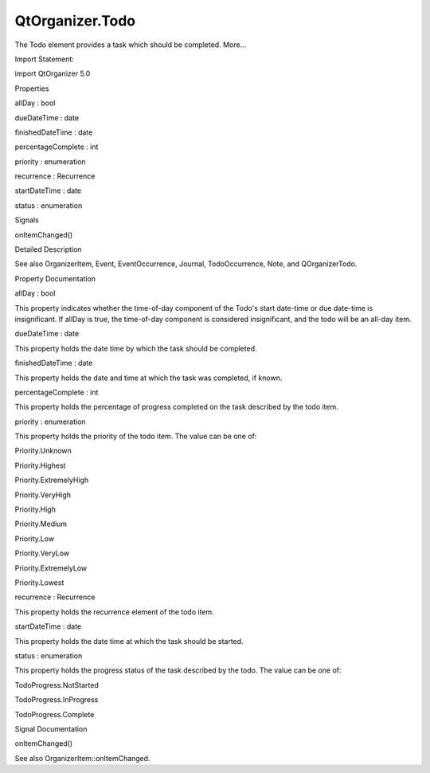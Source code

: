 QtOrganizer.Todo
================

.. raw:: html

   <p>

The Todo element provides a task which should be completed. More...

.. raw:: html

   </p>

.. raw:: html

   <!-- @@@Todo -->

.. raw:: html

   <table class="alignedsummary">

.. raw:: html

   <tr>

.. raw:: html

   <td class="memItemLeft rightAlign topAlign">

Import Statement:

.. raw:: html

   </td>

.. raw:: html

   <td class="memItemRight bottomAlign">

import QtOrganizer 5.0

.. raw:: html

   </td>

.. raw:: html

   </tr>

.. raw:: html

   </table>

.. raw:: html

   <ul>

.. raw:: html

   </ul>

.. raw:: html

   <h2 id="properties">

Properties

.. raw:: html

   </h2>

.. raw:: html

   <ul>

.. raw:: html

   <li class="fn">

allDay : bool

.. raw:: html

   </li>

.. raw:: html

   <li class="fn">

dueDateTime : date

.. raw:: html

   </li>

.. raw:: html

   <li class="fn">

finishedDateTime : date

.. raw:: html

   </li>

.. raw:: html

   <li class="fn">

percentageComplete : int

.. raw:: html

   </li>

.. raw:: html

   <li class="fn">

priority : enumeration

.. raw:: html

   </li>

.. raw:: html

   <li class="fn">

recurrence : Recurrence

.. raw:: html

   </li>

.. raw:: html

   <li class="fn">

startDateTime : date

.. raw:: html

   </li>

.. raw:: html

   <li class="fn">

status : enumeration

.. raw:: html

   </li>

.. raw:: html

   </ul>

.. raw:: html

   <h2 id="signals">

Signals

.. raw:: html

   </h2>

.. raw:: html

   <ul>

.. raw:: html

   <li class="fn">

onItemChanged()

.. raw:: html

   </li>

.. raw:: html

   </ul>

.. raw:: html

   <!-- $$$Todo-description -->

.. raw:: html

   <h2 id="details">

Detailed Description

.. raw:: html

   </h2>

.. raw:: html

   </p>

.. raw:: html

   <p>

See also OrganizerItem, Event, EventOccurrence, Journal, TodoOccurrence,
Note, and QOrganizerTodo.

.. raw:: html

   </p>

.. raw:: html

   <!-- @@@Todo -->

.. raw:: html

   <h2>

Property Documentation

.. raw:: html

   </h2>

.. raw:: html

   <!-- $$$allDay -->

.. raw:: html

   <table class="qmlname">

.. raw:: html

   <tr valign="top" id="allDay-prop">

.. raw:: html

   <td class="tblQmlPropNode">

.. raw:: html

   <p>

allDay : bool

.. raw:: html

   </p>

.. raw:: html

   </td>

.. raw:: html

   </tr>

.. raw:: html

   </table>

.. raw:: html

   <p>

This property indicates whether the time-of-day component of the Todo's
start date-time or due date-time is insignificant. If allDay is true,
the time-of-day component is considered insignificant, and the todo will
be an all-day item.

.. raw:: html

   </p>

.. raw:: html

   <!-- @@@allDay -->

.. raw:: html

   <table class="qmlname">

.. raw:: html

   <tr valign="top" id="dueDateTime-prop">

.. raw:: html

   <td class="tblQmlPropNode">

.. raw:: html

   <p>

dueDateTime : date

.. raw:: html

   </p>

.. raw:: html

   </td>

.. raw:: html

   </tr>

.. raw:: html

   </table>

.. raw:: html

   <p>

This property holds the date time by which the task should be completed.

.. raw:: html

   </p>

.. raw:: html

   <!-- @@@dueDateTime -->

.. raw:: html

   <table class="qmlname">

.. raw:: html

   <tr valign="top" id="finishedDateTime-prop">

.. raw:: html

   <td class="tblQmlPropNode">

.. raw:: html

   <p>

finishedDateTime : date

.. raw:: html

   </p>

.. raw:: html

   </td>

.. raw:: html

   </tr>

.. raw:: html

   </table>

.. raw:: html

   <p>

This property holds the date and time at which the task was completed,
if known.

.. raw:: html

   </p>

.. raw:: html

   <!-- @@@finishedDateTime -->

.. raw:: html

   <table class="qmlname">

.. raw:: html

   <tr valign="top" id="percentageComplete-prop">

.. raw:: html

   <td class="tblQmlPropNode">

.. raw:: html

   <p>

percentageComplete : int

.. raw:: html

   </p>

.. raw:: html

   </td>

.. raw:: html

   </tr>

.. raw:: html

   </table>

.. raw:: html

   <p>

This property holds the percentage of progress completed on the task
described by the todo item.

.. raw:: html

   </p>

.. raw:: html

   <!-- @@@percentageComplete -->

.. raw:: html

   <table class="qmlname">

.. raw:: html

   <tr valign="top" id="priority-prop">

.. raw:: html

   <td class="tblQmlPropNode">

.. raw:: html

   <p>

priority : enumeration

.. raw:: html

   </p>

.. raw:: html

   </td>

.. raw:: html

   </tr>

.. raw:: html

   </table>

.. raw:: html

   <p>

This property holds the priority of the todo item. The value can be one
of:

.. raw:: html

   </p>

.. raw:: html

   <ul>

.. raw:: html

   <li>

Priority.Unknown

.. raw:: html

   </li>

.. raw:: html

   <li>

Priority.Highest

.. raw:: html

   </li>

.. raw:: html

   <li>

Priority.ExtremelyHigh

.. raw:: html

   </li>

.. raw:: html

   <li>

Priority.VeryHigh

.. raw:: html

   </li>

.. raw:: html

   <li>

Priority.High

.. raw:: html

   </li>

.. raw:: html

   <li>

Priority.Medium

.. raw:: html

   </li>

.. raw:: html

   <li>

Priority.Low

.. raw:: html

   </li>

.. raw:: html

   <li>

Priority.VeryLow

.. raw:: html

   </li>

.. raw:: html

   <li>

Priority.ExtremelyLow

.. raw:: html

   </li>

.. raw:: html

   <li>

Priority.Lowest

.. raw:: html

   </li>

.. raw:: html

   </ul>

.. raw:: html

   <!-- @@@priority -->

.. raw:: html

   <table class="qmlname">

.. raw:: html

   <tr valign="top" id="recurrence-prop">

.. raw:: html

   <td class="tblQmlPropNode">

.. raw:: html

   <p>

recurrence : Recurrence

.. raw:: html

   </p>

.. raw:: html

   </td>

.. raw:: html

   </tr>

.. raw:: html

   </table>

.. raw:: html

   <p>

This property holds the recurrence element of the todo item.

.. raw:: html

   </p>

.. raw:: html

   <!-- @@@recurrence -->

.. raw:: html

   <table class="qmlname">

.. raw:: html

   <tr valign="top" id="startDateTime-prop">

.. raw:: html

   <td class="tblQmlPropNode">

.. raw:: html

   <p>

startDateTime : date

.. raw:: html

   </p>

.. raw:: html

   </td>

.. raw:: html

   </tr>

.. raw:: html

   </table>

.. raw:: html

   <p>

This property holds the date time at which the task should be started.

.. raw:: html

   </p>

.. raw:: html

   <!-- @@@startDateTime -->

.. raw:: html

   <table class="qmlname">

.. raw:: html

   <tr valign="top" id="status-prop">

.. raw:: html

   <td class="tblQmlPropNode">

.. raw:: html

   <p>

status : enumeration

.. raw:: html

   </p>

.. raw:: html

   </td>

.. raw:: html

   </tr>

.. raw:: html

   </table>

.. raw:: html

   <p>

This property holds the progress status of the task described by the
todo. The value can be one of:

.. raw:: html

   </p>

.. raw:: html

   <ul>

.. raw:: html

   <li>

TodoProgress.NotStarted

.. raw:: html

   </li>

.. raw:: html

   <li>

TodoProgress.InProgress

.. raw:: html

   </li>

.. raw:: html

   <li>

TodoProgress.Complete

.. raw:: html

   </li>

.. raw:: html

   </ul>

.. raw:: html

   <!-- @@@status -->

.. raw:: html

   <h2>

Signal Documentation

.. raw:: html

   </h2>

.. raw:: html

   <!-- $$$onItemChanged -->

.. raw:: html

   <table class="qmlname">

.. raw:: html

   <tr valign="top" id="onItemChanged-signal">

.. raw:: html

   <td class="tblQmlFuncNode">

.. raw:: html

   <p>

onItemChanged()

.. raw:: html

   </p>

.. raw:: html

   </td>

.. raw:: html

   </tr>

.. raw:: html

   </table>

.. raw:: html

   <p>

See also OrganizerItem::onItemChanged.

.. raw:: html

   </p>

.. raw:: html

   <!-- @@@onItemChanged -->


